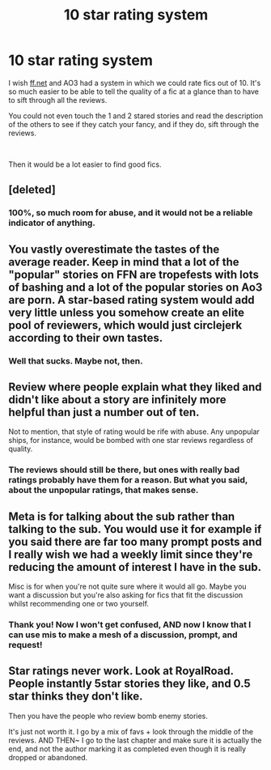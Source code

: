 #+TITLE: 10 star rating system

* 10 star rating system
:PROPERTIES:
:Score: 2
:DateUnix: 1578160001.0
:DateShort: 2020-Jan-04
:FlairText: Meta or is it Misc? What on earth does meta mean?
:END:
I wish [[https://ff.net][ff.net]] and AO3 had a system in which we could rate fics out of 10. It's so much easier to be able to tell the quality of a fic at a glance than to have to sift through all the reviews.

You could not even touch the 1 and 2 stared stories and read the description of the others to see if they catch your fancy, and if they do, sift through the reviews.

​

Then it would be a lot easier to find good fics.


** [deleted]
:PROPERTIES:
:Score: 17
:DateUnix: 1578161574.0
:DateShort: 2020-Jan-04
:END:

*** 100%, so much room for abuse, and it would not be a reliable indicator of anything.
:PROPERTIES:
:Author: RonsGirlFriday
:Score: 4
:DateUnix: 1578164235.0
:DateShort: 2020-Jan-04
:END:


** You vastly overestimate the tastes of the average reader. Keep in mind that a lot of the "popular" stories on FFN are tropefests with lots of bashing and a lot of the popular stories on Ao3 are porn. A star-based rating system would add very little unless you somehow create an elite pool of reviewers, which would just circlejerk according to their own tastes.
:PROPERTIES:
:Author: Hellstrike
:Score: 11
:DateUnix: 1578161590.0
:DateShort: 2020-Jan-04
:END:

*** Well that sucks. Maybe not, then.
:PROPERTIES:
:Score: 1
:DateUnix: 1578167154.0
:DateShort: 2020-Jan-04
:END:


** Review where people explain what they liked and didn't like about a story are infinitely more helpful than just a number out of ten.

Not to mention, that style of rating would be rife with abuse. Any unpopular ships, for instance, would be bombed with one star reviews regardless of quality.
:PROPERTIES:
:Author: Lord-Potter-Black
:Score: 5
:DateUnix: 1578163714.0
:DateShort: 2020-Jan-04
:END:

*** The reviews should still be there, but ones with really bad ratings probably have them for a reason. But what you said, about the unpopular ratings, that makes sense.
:PROPERTIES:
:Score: 1
:DateUnix: 1578167121.0
:DateShort: 2020-Jan-04
:END:


** Meta is for talking about the sub rather than talking to the sub. You would use it for example if you said there are far too many prompt posts and I really wish we had a weekly limit since they're reducing the amount of interest I have in the sub.

Misc is for when you're not quite sure where it would all go. Maybe you want a discussion but you're also asking for fics that fit the discussion whilst recommending one or two yourself.
:PROPERTIES:
:Author: herO_wraith
:Score: 5
:DateUnix: 1578160428.0
:DateShort: 2020-Jan-04
:END:

*** Thank you! Now I won't get confused, AND now I know that I can use mis to make a mesh of a discussion, prompt, and request!
:PROPERTIES:
:Score: 1
:DateUnix: 1578167227.0
:DateShort: 2020-Jan-04
:END:


** Star ratings never work. Look at RoyalRoad. People instantly 5star stories they like, and 0.5 star thinks they don't like.

Then you have the people who review bomb enemy stories.

It's just not worth it. I go by a mix of favs + look through the middle of the reviews. AND THEN~ I go to the last chapter and make sure it is actually the end, and not the author marking it as completed even though it is really dropped or abandoned.
:PROPERTIES:
:Author: Nyanmaru_San
:Score: 1
:DateUnix: 1578187969.0
:DateShort: 2020-Jan-05
:END:
